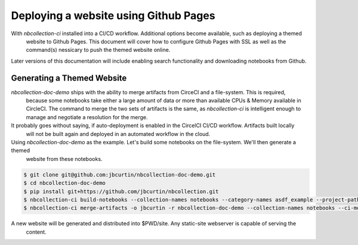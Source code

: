 Deploying a website using Github Pages
======================================

With `nbcollection-ci` installed into a CI/CD workflow. Additional options become available, such as deploying a themed
 website to Github Pages. This document will cover how to configure Github Pages with SSL as well as the command(s)
 nessicary to push the themed website online.

Later versions of this documentation will include enabling search functionality and downloading notebooks from Github.


Generating a Themed Website
+++++++++++++++++++++++++++

`nbcollection-doc-demo` ships with the ability to merge artifacts from CirceCI and a file-system. This is required,
 because some notebooks take either a large amount of data or more than available CPUs & Memory available in CircleCI.
 The command to merge the two sets of artifacts is the same, as `nbcollection-ci` is intelligent enough to manage and
 negotiate a resolution for the merge.

It probably goes without saying, if auto-deployment is enabled in the CircelCI CI/CD workflow. Artifacts built locally
 will not be built again and deployed in an automated workflow in the cloud.

Using `nbcollection-doc-demo` as the example. Let's build some notebooks on the file-system. We'll then generate a themed
 website from these notebooks.


.. code-block:: bash

    $ git clone git@github.com:jbcurtin/nbcollection-doc-demo.git
    $ cd nbcollection-doc-demo
    $ pip install git+https://github.com/jbcurtin/nbcollection.git
    $ nbcollection-ci build-notebooks --collection-names notebooks --category-names asdf_example --project-path $PWD
    $ nbcollection-ci merge-artifacts -o jbcurtin -r nbcollection-doc-demo --collection-names notebooks --ci-mode local


A new website will be generated and distributed into $PWD/site. Any static-site webserver is capable of serving the
 content.
